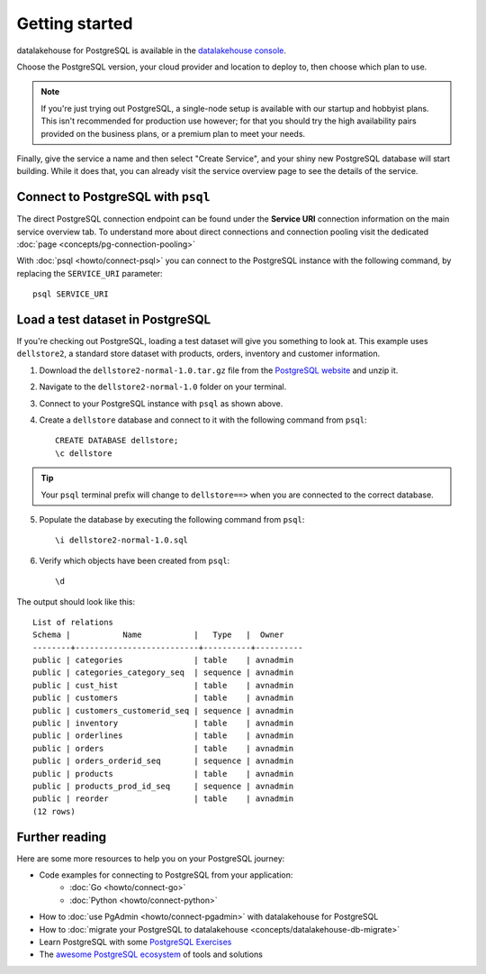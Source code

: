 Getting started
===============

datalakehouse for PostgreSQL is available in the `datalakehouse console <https://console.datalakehouse.io>`_.

Choose the PostgreSQL version, your cloud provider and location to deploy to, then choose which plan to use.

.. note::
    If you're just trying out PostgreSQL, a single-node setup is available with our startup and hobbyist plans. This isn't recommended for production use however; for that you should try the high availability pairs provided on the business plans, or a premium plan to meet your needs.

Finally, give the service a name and then select "Create Service", and your shiny new PostgreSQL database will start building. While it does that, you can already visit the service overview page to see the details of the service.

.. image:: /images/products/postgresql/pg-connection-details.png
    :alt: PostgreSQL service overview tab in datalakehouse's console


Connect to PostgreSQL with ``psql``
-----------------------------------

The direct PostgreSQL connection endpoint can be found under the **Service URI** connection information on the main service overview tab. To understand more about direct connections and connection pooling visit the dedicated :doc:`page <concepts/pg-connection-pooling>`

With :doc:`psql <howto/connect-psql>` you can connect to the PostgreSQL instance with the following command, by replacing the ``SERVICE_URI`` parameter::

    psql SERVICE_URI

Load a test dataset in PostgreSQL
---------------------------------

If you're checking out PostgreSQL, loading a test dataset will give you something to look at. This example uses
``dellstore2``, a standard store dataset with products, orders, inventory and customer information.

1. Download the ``dellstore2-normal-1.0.tar.gz`` file from the `PostgreSQL website <https://www.postgresql.org/ftp/projects/pgFoundry/dbsamples/dellstore2/dellstore2-normal-1.0/>`_ and unzip it.
2. Navigate to the ``dellstore2-normal-1.0`` folder on your terminal.
3. Connect to your PostgreSQL instance with ``psql`` as shown above.
4. Create a ``dellstore`` database and connect to it with the following command from ``psql``::

    CREATE DATABASE dellstore;
    \c dellstore


.. Tip::

    Your ``psql`` terminal prefix will change to ``dellstore==>`` when you are connected to the correct database.

5. Populate the database by executing the following command from ``psql``::

    \i dellstore2-normal-1.0.sql

6. Verify which objects have been created from ``psql``::

    \d

The output should look like this::

    List of relations
    Schema |           Name           |   Type   |  Owner
    --------+--------------------------+----------+----------
    public | categories               | table    | avnadmin
    public | categories_category_seq  | sequence | avnadmin
    public | cust_hist                | table    | avnadmin
    public | customers                | table    | avnadmin
    public | customers_customerid_seq | sequence | avnadmin
    public | inventory                | table    | avnadmin
    public | orderlines               | table    | avnadmin
    public | orders                   | table    | avnadmin
    public | orders_orderid_seq       | sequence | avnadmin
    public | products                 | table    | avnadmin
    public | products_prod_id_seq     | sequence | avnadmin
    public | reorder                  | table    | avnadmin
    (12 rows)

Further reading
----------------

Here are some more resources to help you on your PostgreSQL journey:

* Code examples for connecting to PostgreSQL from your application:
    * :doc:`Go <howto/connect-go>`
    * :doc:`Python <howto/connect-python>`
* How to :doc:`use PgAdmin <howto/connect-pgadmin>` with datalakehouse for PostgreSQL
* How to :doc:`migrate your PostgreSQL to datalakehouse <concepts/datalakehouse-db-migrate>`
* Learn PostgreSQL with some `PostgreSQL Exercises <https://pgexercises.com/>`_
* The `awesome PostgreSQL ecosystem <https://github.com/dhamaniasad/awesome-postgres>`_ of tools and solutions

